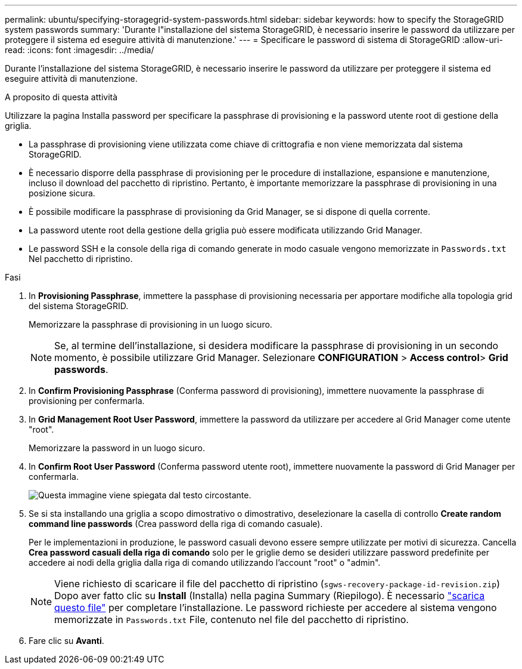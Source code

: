 ---
permalink: ubuntu/specifying-storagegrid-system-passwords.html 
sidebar: sidebar 
keywords: how to specify the StorageGRID system passwords 
summary: 'Durante l"installazione del sistema StorageGRID, è necessario inserire le password da utilizzare per proteggere il sistema ed eseguire attività di manutenzione.' 
---
= Specificare le password di sistema di StorageGRID
:allow-uri-read: 
:icons: font
:imagesdir: ../media/


[role="lead"]
Durante l'installazione del sistema StorageGRID, è necessario inserire le password da utilizzare per proteggere il sistema ed eseguire attività di manutenzione.

.A proposito di questa attività
Utilizzare la pagina Installa password per specificare la passphrase di provisioning e la password utente root di gestione della griglia.

* La passphrase di provisioning viene utilizzata come chiave di crittografia e non viene memorizzata dal sistema StorageGRID.
* È necessario disporre della passphrase di provisioning per le procedure di installazione, espansione e manutenzione, incluso il download del pacchetto di ripristino. Pertanto, è importante memorizzare la passphrase di provisioning in una posizione sicura.
* È possibile modificare la passphrase di provisioning da Grid Manager, se si dispone di quella corrente.
* La password utente root della gestione della griglia può essere modificata utilizzando Grid Manager.
* Le password SSH e la console della riga di comando generate in modo casuale vengono memorizzate in `Passwords.txt` Nel pacchetto di ripristino.


.Fasi
. In *Provisioning Passphrase*, immettere la passphase di provisioning necessaria per apportare modifiche alla topologia grid del sistema StorageGRID.
+
Memorizzare la passphrase di provisioning in un luogo sicuro.

+

NOTE: Se, al termine dell'installazione, si desidera modificare la passphrase di provisioning in un secondo momento, è possibile utilizzare Grid Manager. Selezionare *CONFIGURATION* > *Access control*> *Grid passwords*.

. In *Confirm Provisioning Passphrase* (Conferma password di provisioning), immettere nuovamente la passphrase di provisioning per confermarla.
. In *Grid Management Root User Password*, immettere la password da utilizzare per accedere al Grid Manager come utente "root".
+
Memorizzare la password in un luogo sicuro.

. In *Confirm Root User Password* (Conferma password utente root), immettere nuovamente la password di Grid Manager per confermarla.
+
image::../media/10_gmi_installer_passwords_page.gif[Questa immagine viene spiegata dal testo circostante.]

. Se si sta installando una griglia a scopo dimostrativo o dimostrativo, deselezionare la casella di controllo *Create random command line passwords* (Crea password della riga di comando casuale).
+
Per le implementazioni in produzione, le password casuali devono essere sempre utilizzate per motivi di sicurezza. Cancella *Crea password casuali della riga di comando* solo per le griglie demo se desideri utilizzare password predefinite per accedere ai nodi della griglia dalla riga di comando utilizzando l'account "root" o "admin".

+

NOTE: Viene richiesto di scaricare il file del pacchetto di ripristino (`sgws-recovery-package-id-revision.zip`) Dopo aver fatto clic su *Install* (Installa) nella pagina Summary (Riepilogo). È necessario link:../maintain/downloading-recovery-package.html["scarica questo file"] per completare l'installazione. Le password richieste per accedere al sistema vengono memorizzate in `Passwords.txt` File, contenuto nel file del pacchetto di ripristino.

. Fare clic su *Avanti*.

